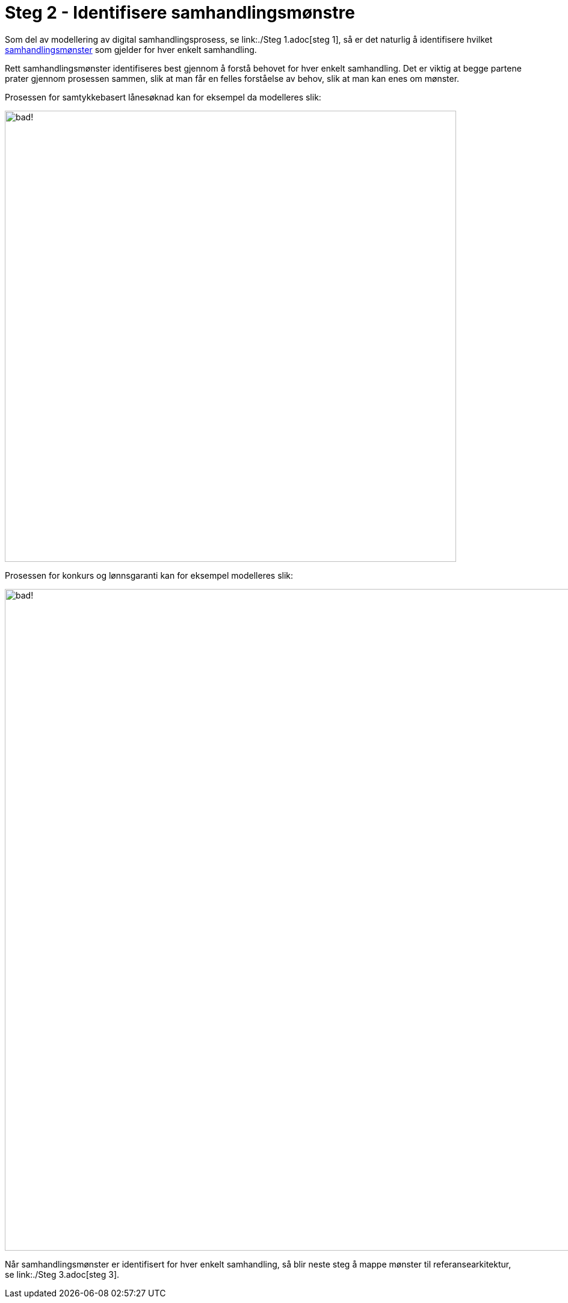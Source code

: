 = Steg 2 - Identifisere samhandlingsmønstre

Som del av modellering av digital samhandlingsprosess, se link:./Steg 1.adoc[steg 1], så er det naturlig å identifisere hvilket link:./Samhandlingsmønstre.adoc[samhandlingsmønster] som gjelder for hver enkelt samhandling.

Rett samhandlingsmønster identifiseres best gjennom å forstå behovet for hver enkelt samhandling. Det er viktig at begge partene prater gjennom prosessen sammen, slik at man får en felles forståelse av behov, slik at man kan enes om mønster.

Prosessen for samtykkebasert lånesøknad kan for eksempel da modelleres slik:

image:./images/Prosess SBL med angivelse av mønster.png[alt="bad!", width=750]

Prosessen for konkurs og lønnsgaranti kan for eksempel modelleres slik:

image:./images/Prosess med mønster lønnsgaranti.png[alt="bad!", width=1100]

Når samhandlingsmønster er identifisert for hver enkelt samhandling, så blir neste steg å mappe mønster til referansearkitektur, se link:./Steg 3.adoc[steg 3].

